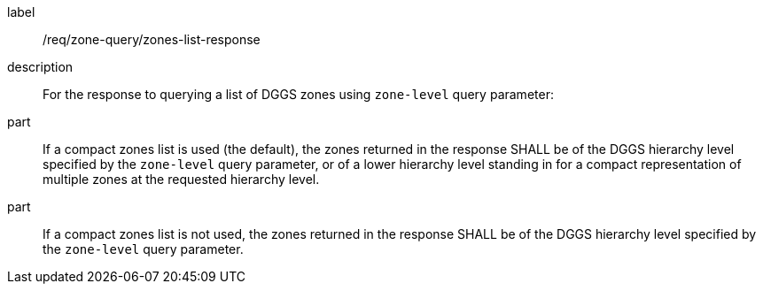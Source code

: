 [requirement]
====
[%metadata]
label:: /req/zone-query/zones-list-response
description:: For the response to querying a list of DGGS zones using `zone-level` query parameter:
part:: If a compact zones list is used (the default), the zones returned in the response SHALL be of the DGGS hierarchy level specified by the `zone-level` query parameter,
or of a lower hierarchy level standing in for a compact representation of multiple zones at the requested hierarchy level.
part:: If a compact zones list is not used, the zones returned in the response SHALL be of the DGGS hierarchy level specified by the `zone-level` query parameter.
====
